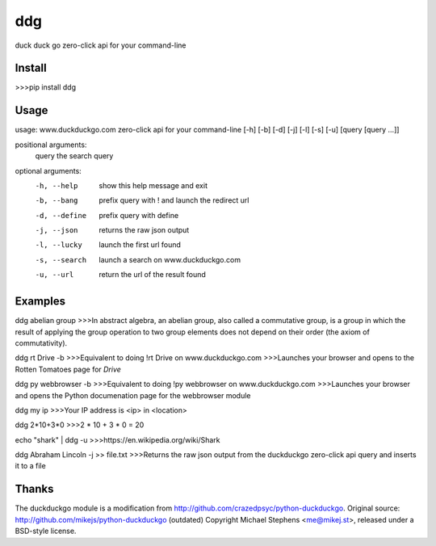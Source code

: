 ===== 
ddg
===== 
duck duck go zero-click api for your command-line

Install
=======

>>>pip install ddg

Usage
======

usage: www.duckduckgo.com zero-click api for your command-line [-h] [-b] [-d] [-j] [-l] [-s] [-u] [query [query ...]]  

positional arguments:  
  query         the search query  

optional arguments:  
  -h, --help    show this help message and exit  
  -b, --bang    prefix query with ! and launch the redirect url  
  -d, --define  prefix query with define  
  -j, --json    returns the raw json output  
  -l, --lucky   launch the first url found  
  -s, --search  launch a search on www.duckduckgo.com  
  -u, --url     return the url of the result found  

Examples
========= 

ddg abelian group
>>>In abstract algebra, an abelian group, also called a commutative group, is a group in which the result of applying the group operation to two group elements does not depend on their order (the axiom of commutativity).

ddg rt Drive -b
>>>Equivalent to doing !rt Drive on www.duckduckgo.com
>>>Launches your browser and opens to the Rotten Tomatoes page for *Drive*

ddg py webbrowser -b
>>>Equivalent to doing !py webbrowser on www.duckduckgo.com
>>>Launches your browser and opens the Python documenation page for the webbrowser module

ddg my ip
>>>Your IP address is <ip> in <location>

ddg 2*10+3*0
>>>2 * 10 + 3 * 0 = 20

echo "shark" | ddg -u
>>>https://en.wikipedia.org/wiki/Shark

ddg Abraham Lincoln -j >> file.txt
>>>Returns the raw json output from the duckduckgo zero-click api query and inserts it to a file

Thanks
=======
The duckduckgo module is a modification from http://github.com/crazedpsyc/python-duckduckgo.
Original source: http://github.com/mikejs/python-duckduckgo (outdated)
Copyright Michael Stephens <me@mikej.st>, released under a BSD-style license.